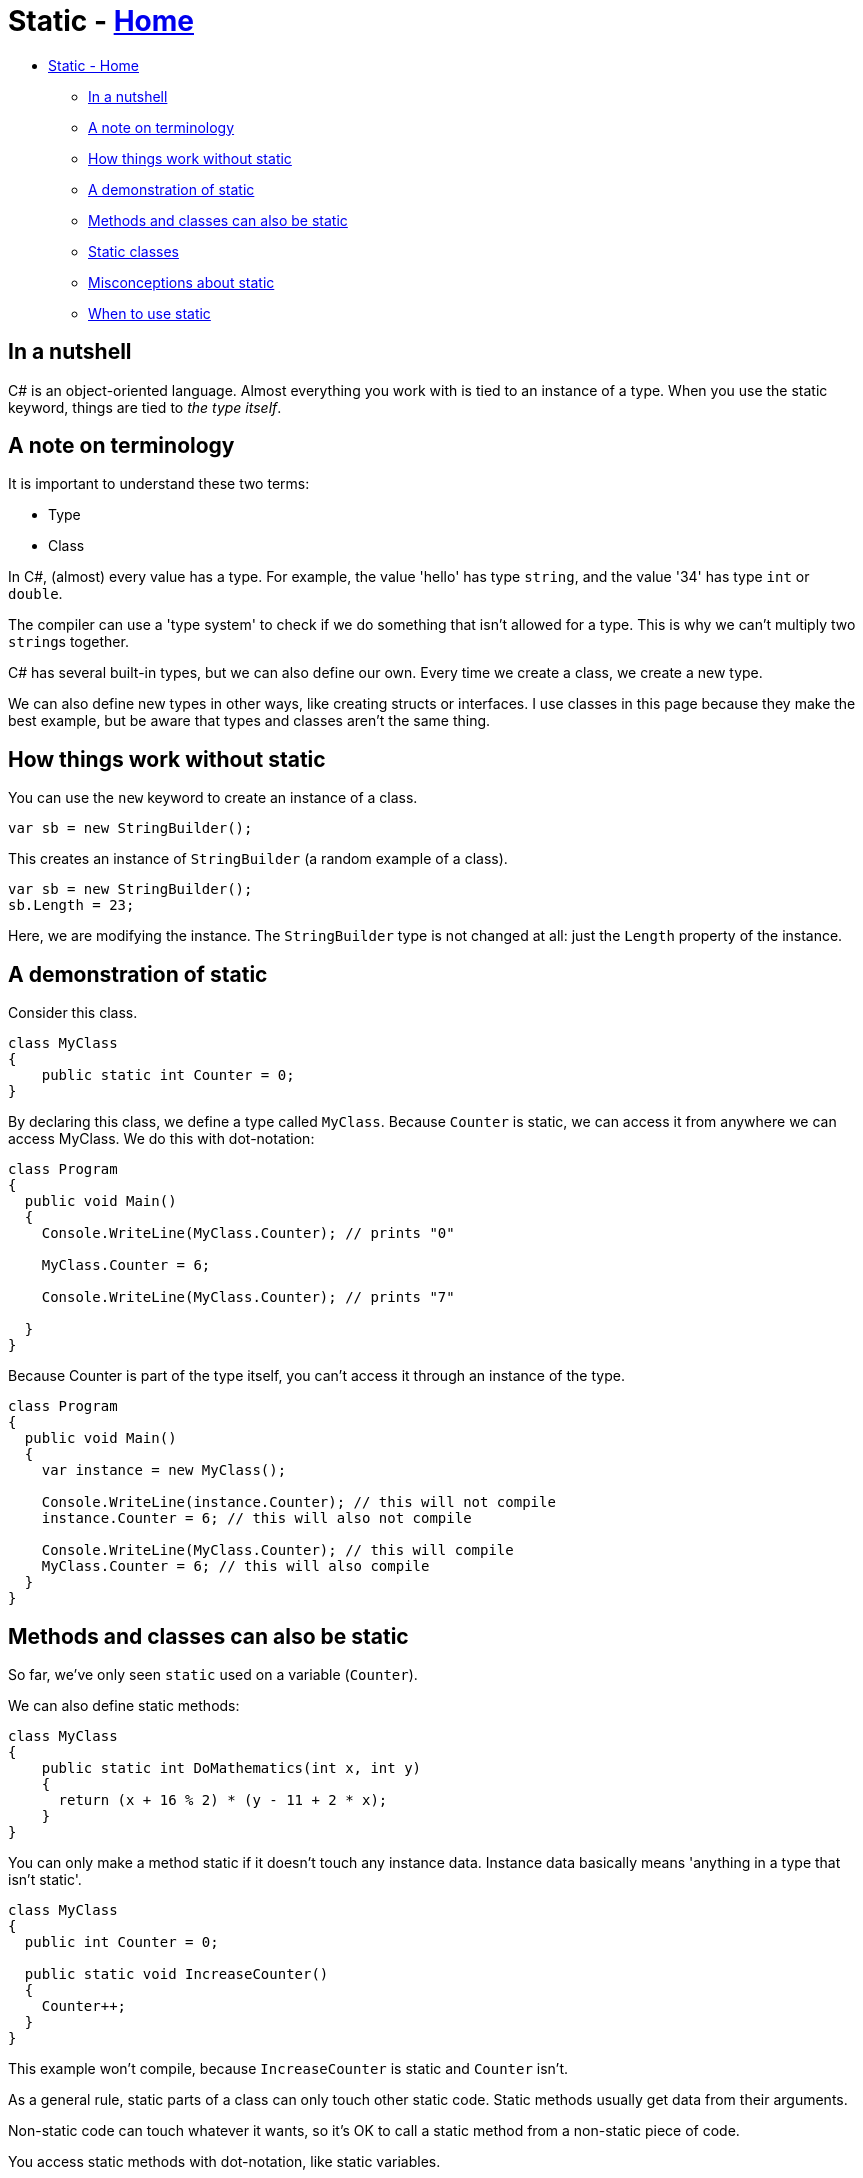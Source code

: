 // title: Static
= Static - xref:../index.adoc[Home]

* <<static---home,Static - Home>>
 ** <<in-a-nutshell,In a nutshell>>
 ** <<a-note-on-terminology,A note on terminology>>
 ** <<how-things-work-without-static,How things work without static>>
 ** <<a-demonstration-of-static,A demonstration of static>>
 ** <<methods-and-classes-can-also-be-static,Methods and classes can also be static>>
 ** <<static-classes,Static classes>>
 ** <<misconceptions-about-static,Misconceptions about static>>
 ** <<when-to-use-static,When to use static>>

== In a nutshell

C# is an object-oriented language. Almost everything you work with is tied to an instance of a type. When you use the static keyword, things are tied to _the type itself_.

== A note on terminology

It is important to understand these two terms:

* Type
* Class

In C#, (almost) every value has a type. For example, the value 'hello' has type `string`, and the value '34' has type `int` or `double`.

The compiler can use a 'type system' to check if we do something that isn't allowed for a type. This is why we can't multiply two ``string``s together.

C# has several built-in types, but we can also define our own. Every time we create a class, we create a new type.

We can also define new types in other ways, like creating structs or interfaces. I use classes in this page because they make the best example, but be aware that types and classes aren't the same thing.

== How things work without static

You can use the `new` keyword to create an instance of a class.

[source,csharp]
----
var sb = new StringBuilder();
----

This creates an instance of `StringBuilder` (a random example of a class).

[source,csharp]
----
var sb = new StringBuilder();
sb.Length = 23;
----

Here, we are modifying the instance. The `StringBuilder` type is not changed at all: just the `Length` property of the instance.

== A demonstration of static

Consider this class.

[source,csharp]
----
class MyClass
{
    public static int Counter = 0;
}
----

By declaring this class, we define a type called `MyClass`. Because `Counter` is static, we can access it from anywhere we can access MyClass. We do this with dot-notation:

[source,csharp]
----
class Program
{
  public void Main()
  {
    Console.WriteLine(MyClass.Counter); // prints "0"

    MyClass.Counter = 6;

    Console.WriteLine(MyClass.Counter); // prints "7"

  }
}
----

Because Counter is part of the type itself, you can't access it through an instance of the type.

[source,csharp]
----
class Program
{
  public void Main()
  {
    var instance = new MyClass();

    Console.WriteLine(instance.Counter); // this will not compile
    instance.Counter = 6; // this will also not compile

    Console.WriteLine(MyClass.Counter); // this will compile
    MyClass.Counter = 6; // this will also compile
  }
}
----

== Methods and classes can also be static

So far, we've only seen `static` used on a variable (`Counter`).

We can also define static methods:

[source,csharp]
----
class MyClass
{
    public static int DoMathematics(int x, int y)
    {
      return (x + 16 % 2) * (y - 11 + 2 * x);
    }
}
----

You can only make a method static if it doesn't touch any instance data. Instance data basically means 'anything in a type that isn't static'.

[source,csharp]
----
class MyClass
{
  public int Counter = 0;

  public static void IncreaseCounter()
  {
    Counter++;
  }
}
----

This example won't compile, because `IncreaseCounter` is static and `Counter` isn't.

As a general rule, static parts of a class can only touch other static code. Static methods usually get data from their arguments.

Non-static code can touch whatever it wants, so it's OK to call a static method from a non-static piece of code.

You access static methods with dot-notation, like static variables.

[source,csharp]
----
class Program
{
  public void Main()
  {
    MyClass.ComplicatedStaticMethodThatDoesSomething();
  }
}
----

An example of a class with lots of `static` methods is the built-in `Math` class.

== Static classes

You can declare an entire class as `static`.

This just means that everything in the class has to be `static` itself. It doesn't do anything special besides that. This can be useful if you want to stop yourself (or someone else) from forgetting to make a variable or method `static`.

== Misconceptions about static

Static has an unfortunate name which makes a lot of people think it means 'immutable'. This is not true.

When you declare something static, you can still change it.

If you want to make something immutable, declare it as either `readonly` or `const`. I will explain the difference between these two terms in another article.

== When to use static

There is a better solution to most problems than using static.

Static lets you work with methods and data without learning how classes and instances work. This is convenient, but also dangerous. It is very hard to keep track of the state of a static variable when almost everywhere in your program can access it. If you want to use static variables, consider making them `readonly`.

There are other ways you can hurt yourself by using static:

* Static constructors are complicated and can crash your program
* Using static variables in a multi-threaded program can lead to wrong results

Static methods are slightly faster than non-static methods. This difference is minor and you should not worry about it.

You should use static if:

* A method doesn't work on any instance data
